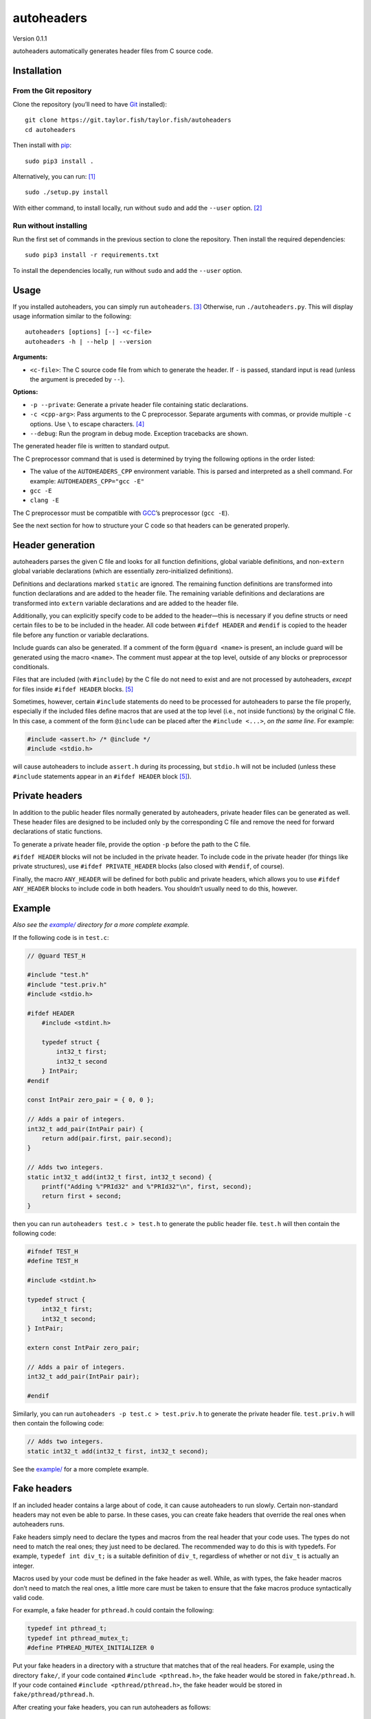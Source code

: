 autoheaders
===========

Version 0.1.1

autoheaders automatically generates header files from C source code.


Installation
------------

From the Git repository
~~~~~~~~~~~~~~~~~~~~~~~

Clone the repository (you’ll need to have `Git`_ installed)::

    git clone https://git.taylor.fish/taylor.fish/autoheaders
    cd autoheaders

Then install with `pip`_::

    sudo pip3 install .

Alternatively, you can run: [1]_ ::

    sudo ./setup.py install

With either command, to install locally, run without ``sudo`` and add the
``--user`` option. [2]_

Run without installing
~~~~~~~~~~~~~~~~~~~~~~

Run the first set of commands in the previous section to clone the repository.
Then install the required dependencies::

    sudo pip3 install -r requirements.txt

To install the dependencies locally, run without ``sudo`` and add the
``--user`` option.

.. _Git: https://git-scm.com


Usage
-----

If you installed autoheaders, you can simply run ``autoheaders``. [3]_
Otherwise, run ``./autoheaders.py``. This will display usage information
similar to the following::

    autoheaders [options] [--] <c-file>
    autoheaders -h | --help | --version

**Arguments:**

* ``<c-file>``:
  The C source code file from which to generate the header. If ``-`` is passed,
  standard input is read (unless the argument is preceded by ``--``).

**Options:**

* ``-p --private``:
  Generate a private header file containing static declarations.
* ``-c <cpp-arg>``:
  Pass arguments to the C preprocessor. Separate arguments with commas, or
  provide multiple ``-c`` options. Use ``\`` to escape characters. [4]_
* ``--debug``:
  Run the program in debug mode. Exception tracebacks are shown.

The generated header file is written to standard output.

The C preprocessor command that is used is determined by trying the
following options in the order listed:

* The value of the ``AUTOHEADERS_CPP`` environment variable. This is parsed and
  interpreted as a shell command. For example: ``AUTOHEADERS_CPP="gcc -E"``
* ``gcc -E``
* ``clang -E``

The C preprocessor must be compatible with `GCC`_’s preprocessor (``gcc -E``).

See the next section for how to structure your C code so that headers can be
generated properly.

.. _GCC: https://gcc.gnu.org/


Header generation
-----------------

autoheaders parses the given C file and looks for all function definitions,
global variable definitions, and non-``extern`` global variable declarations
(which are essentially zero-initialized definitions).

Definitions and declarations marked ``static`` are ignored. The remaining
function definitions are transformed into function declarations and are added
to the header file. The remaining variable definitions and declarations are
transformed into ``extern`` variable declarations and are added to the header
file.

Additionally, you can explicitly specify code to be added to the header—this is
necessary if you define structs or need certain files to be to be included in
the header. All code between ``#ifdef HEADER`` and ``#endif`` is copied to the
header file before any function or variable declarations.

Include guards can also be generated. If a comment of the form
``@guard <name>`` is present, an include guard will be generated using the
macro ``<name>``. The comment must appear at the top level, outside of any
blocks or preprocessor conditionals.

Files that are included (with ``#include``) by the C file do not need to exist
and are not processed by autoheaders, *except* for files inside
``#ifdef HEADER`` blocks. [5]_

Sometimes, however, certain ``#include`` statements do need to be processed for
autoheaders to parse the file properly, especially if the included files define
macros that are used at the top level (i.e., not inside functions) by the
original C file. In this case, a comment of the form ``@include`` can be placed
after the ``#include <...>``, *on the same line*. For example:

.. code:: c

    #include <assert.h> /* @include */
    #include <stdio.h>

will cause autoheaders to include ``assert.h`` during its processing, but
``stdio.h`` will not be included (unless these ``#include`` statements appear
in an ``#ifdef HEADER`` block [5]_).


Private headers
---------------

In addition to the public header files normally generated by autoheaders,
private header files can be generated as well. These header files are designed
to be included only by the corresponding C file and remove the need for
forward declarations of static functions.

To generate a private header file, provide the option ``-p`` before the
path to the C file.

``#ifdef HEADER`` blocks will not be included in the private header. To include
code in the private header (for things like private structures), use
``#ifdef PRIVATE_HEADER`` blocks (also closed with ``#endif``, of course).

Finally, the macro ``ANY_HEADER`` will be defined for both public and private
headers, which allows you to use ``#ifdef ANY_HEADER`` blocks to include code
in both headers. You shouldn’t usually need to do this, however.


Example
-------

*Also see the* |example/|_ *directory for a more complete example.*

.. |example/| replace:: *example/*
.. _example/: example/

If the following code is in ``test.c``:

.. code:: c

    // @guard TEST_H

    #include "test.h"
    #include "test.priv.h"
    #include <stdio.h>

    #ifdef HEADER
        #include <stdint.h>

        typedef struct {
            int32_t first;
            int32_t second
        } IntPair;
    #endif

    const IntPair zero_pair = { 0, 0 };

    // Adds a pair of integers.
    int32_t add_pair(IntPair pair) {
        return add(pair.first, pair.second);
    }

    // Adds two integers.
    static int32_t add(int32_t first, int32_t second) {
        printf("Adding %"PRId32" and %"PRId32"\n", first, second);
        return first + second;
    }

then you can run ``autoheaders test.c > test.h`` to generate the public header
file. ``test.h`` will then contain the following code:

.. code:: c

    #ifndef TEST_H
    #define TEST_H

    #include <stdint.h>

    typedef struct {
        int32_t first;
        int32_t second;
    } IntPair;

    extern const IntPair zero_pair;

    // Adds a pair of integers.
    int32_t add_pair(IntPair pair);

    #endif

Similarly, you can run ``autoheaders -p test.c > test.priv.h`` to generate the
private header file. ``test.priv.h`` will then contain the following code:

.. code:: c

    // Adds two integers.
    static int32_t add(int32_t first, int32_t second);

See the `example/`_ for a more complete example.

.. _example/: example/


Fake headers
------------

If an included header contains a large about of code, it can cause autoheaders
to run slowly. Certain non-standard headers may not even be able to parse. In
these cases, you can create fake headers that override the real ones when
autoheaders runs.

Fake headers simply need to declare the types and macros from the real header
that your code uses. The types do not need to match the real ones; they just
need to be declared. The recommended way to do this is with typedefs. For
example, ``typedef int div_t;`` is a suitable definition of ``div_t``,
regardless of whether or not ``div_t`` is actually an integer.

Macros used by your code must be defined in the fake header as well. While, as
with types, the fake header macros don’t need to match the real ones, a little
more care must be taken to ensure that the fake macros produce syntactically
valid code.

For example, a fake header for ``pthread.h`` could contain the following:

.. code:: c

    typedef int pthread_t;
    typedef int pthread_mutex_t;
    #define PTHREAD_MUTEX_INITIALIZER 0

Put your fake headers in a directory with a structure that matches that of the
real headers. For example, using the directory ``fake/``, if your code
contained ``#include <pthread.h>``, the fake header would be stored in
``fake/pthread.h``. If your code contained ``#include <pthread/pthread.h>``,
the fake header would be stored in ``fake/pthread/pthread.h``.

After creating your fake headers, you can run autoheaders as follows::

    autoheaders <c-file> -c -I,<fake-header-dir>

where ``<fake-header-dir>`` is the directory containing the fake headers.
Following the examples above, autoheaders might be invoked as::

    autoheaders file.c -c -I,fake/

Additionally, you can include your fake header directory automatically by
giving it a special name. When running, autoheaders will look for a directory
named ``.fake-headers/`` in the directory containing the C file or in any parent
directory. If such a directory is found, it will be included with ``-I``.

See `this article about pycparser`__ for more information about fake headers.

__ https://eli.thegreenplace.net/2015/on-parsing-c-type-declarations-and-fake-headers


Troubleshooting
---------------

The most likely error to be encountered is when code contains non-standard C
extensions; for example, ``__attribute__`` in GCC. C code is parsed after
preprocessing, so the use of non-standard features in any included files causes
problems for the parser.

These issues can be easily mitigated by modifying `shim.h`_.
(``__attribute__`` and some other extensions are currently handled and do not
cause errors.) ``shim.h`` contains typedefs and macro definitions that
transform the code into standards-compliant C (at least enough to be parsed).
For more information, see `this article about pycparser`__.

.. _shim.h: autoheaders/shim.h
__ https://eli.thegreenplace.net/2015/on-parsing-c-type-declarations-and-fake-headers

If you find that something is missing from ``shim.h``, please file an issue or
open a pull request.


Dependencies
------------

* `Python`_ ≥ 3.5 with `pip`_ installed
* A `GCC`_-compatible compiler (specifically, a compatible C preprocessor);
  see the `Usage`_ section.
* The following Python packages (the installation instructions above handle
  installing these):

  - `pycparser`_ ≥ 2.18
  - `setuptools`_ [6]_ ≥ 39.0.0

.. _Python: https://www.python.org/
.. _GCC: https://gcc.gnu.org/
.. _Usage: #usage
.. _pycparser: https://pypi.python.org/pypi/pycparser/


License
-------

autoheaders is licensed under the GNU General Public License, version 3 or any
later version. See `LICENSE`_. [7]_

This README file has been released to the public domain using `CC0`_.

.. _LICENSE: LICENSE
.. _CC0: https://creativecommons.org/publicdomain/zero/1.0/

.. [1] `setuptools`_ must be installed before running ``setup.py``. If `pip`_
   is installed, ``setuptools`` likely is as well; otherwise, run
   ``sudo pip3 install setuptools`` or ``pip3 install --user setuptools``.

.. [2] If using ``setup.py``, add the ``--user`` option after ``install``
   (rather than before it).

.. [3] If Python package binary directories are not in your ``$PATH``, you may
   have to run ``python3 -m autoheaders`` instead.

.. [4] Backslashes can be used to include commas in the passed arguments: for
   example, ``-c 'arg\,with\,commas'`` will pass the single argument
   ``arg,with,commas`` to the preprocessor. Other backslash escapes are simply
   interpreted as the second character: ``-c 'a\bc\\d'`` becomes ``abc\d``.

.. [5] Including ``#ifdef PRIVATE_HEADER`` and ``#ifdef ANY_HEADER`` blocks.

.. [6] Specifically, ``pkg_resources`` must be installed. Some package managers
   distribute ``pkg_resources`` separately from ``setuptools``. For example,
   in Debian GNU/Linux and many derivatives, ``pkg_resources`` is available
   via ``apt`` in ``python3-pkg-resources``.

.. [7] This does not apply to generated header files; the copyright and license
   status of such files is unaffected by autoheaders.

.. _pip: https://pip.pypa.io
.. _setuptools: https://pypi.org/project/setuptools/
